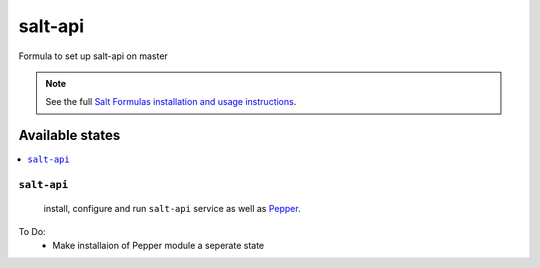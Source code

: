 =====
salt-api
=====

Formula to set up salt-api on master


.. note::

    See the full `Salt Formulas installation and usage instructions
    <http://docs.saltstack.com/topics/development/conventions/formulas.html>`_.

Available states
================

.. contents::
    :local:

``salt-api``
---------

    install, configure and run ``salt-api`` service as well as `Pepper <https://github.com/saltstack/pepper>`_.

To Do:
 - Make installaion of Pepper module a seperate state
